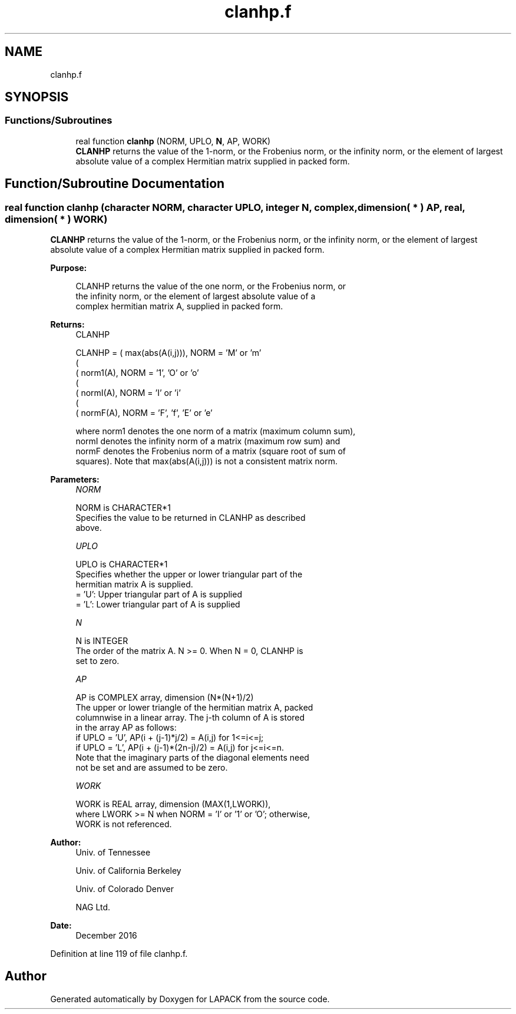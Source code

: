 .TH "clanhp.f" 3 "Tue Nov 14 2017" "Version 3.8.0" "LAPACK" \" -*- nroff -*-
.ad l
.nh
.SH NAME
clanhp.f
.SH SYNOPSIS
.br
.PP
.SS "Functions/Subroutines"

.in +1c
.ti -1c
.RI "real function \fBclanhp\fP (NORM, UPLO, \fBN\fP, AP, WORK)"
.br
.RI "\fBCLANHP\fP returns the value of the 1-norm, or the Frobenius norm, or the infinity norm, or the element of largest absolute value of a complex Hermitian matrix supplied in packed form\&. "
.in -1c
.SH "Function/Subroutine Documentation"
.PP 
.SS "real function clanhp (character NORM, character UPLO, integer N, complex, dimension( * ) AP, real, dimension( * ) WORK)"

.PP
\fBCLANHP\fP returns the value of the 1-norm, or the Frobenius norm, or the infinity norm, or the element of largest absolute value of a complex Hermitian matrix supplied in packed form\&.  
.PP
\fBPurpose: \fP
.RS 4

.PP
.nf
 CLANHP  returns the value of the one norm,  or the Frobenius norm, or
 the  infinity norm,  or the  element of  largest absolute value  of a
 complex hermitian matrix A,  supplied in packed form.
.fi
.PP
.RE
.PP
\fBReturns:\fP
.RS 4
CLANHP 
.PP
.nf
    CLANHP = ( max(abs(A(i,j))), NORM = 'M' or 'm'
             (
             ( norm1(A),         NORM = '1', 'O' or 'o'
             (
             ( normI(A),         NORM = 'I' or 'i'
             (
             ( normF(A),         NORM = 'F', 'f', 'E' or 'e'

 where  norm1  denotes the  one norm of a matrix (maximum column sum),
 normI  denotes the  infinity norm  of a matrix  (maximum row sum) and
 normF  denotes the  Frobenius norm of a matrix (square root of sum of
 squares).  Note that  max(abs(A(i,j)))  is not a consistent matrix norm.
.fi
.PP
 
.RE
.PP
\fBParameters:\fP
.RS 4
\fINORM\fP 
.PP
.nf
          NORM is CHARACTER*1
          Specifies the value to be returned in CLANHP as described
          above.
.fi
.PP
.br
\fIUPLO\fP 
.PP
.nf
          UPLO is CHARACTER*1
          Specifies whether the upper or lower triangular part of the
          hermitian matrix A is supplied.
          = 'U':  Upper triangular part of A is supplied
          = 'L':  Lower triangular part of A is supplied
.fi
.PP
.br
\fIN\fP 
.PP
.nf
          N is INTEGER
          The order of the matrix A.  N >= 0.  When N = 0, CLANHP is
          set to zero.
.fi
.PP
.br
\fIAP\fP 
.PP
.nf
          AP is COMPLEX array, dimension (N*(N+1)/2)
          The upper or lower triangle of the hermitian matrix A, packed
          columnwise in a linear array.  The j-th column of A is stored
          in the array AP as follows:
          if UPLO = 'U', AP(i + (j-1)*j/2) = A(i,j) for 1<=i<=j;
          if UPLO = 'L', AP(i + (j-1)*(2n-j)/2) = A(i,j) for j<=i<=n.
          Note that the  imaginary parts of the diagonal elements need
          not be set and are assumed to be zero.
.fi
.PP
.br
\fIWORK\fP 
.PP
.nf
          WORK is REAL array, dimension (MAX(1,LWORK)),
          where LWORK >= N when NORM = 'I' or '1' or 'O'; otherwise,
          WORK is not referenced.
.fi
.PP
 
.RE
.PP
\fBAuthor:\fP
.RS 4
Univ\&. of Tennessee 
.PP
Univ\&. of California Berkeley 
.PP
Univ\&. of Colorado Denver 
.PP
NAG Ltd\&. 
.RE
.PP
\fBDate:\fP
.RS 4
December 2016 
.RE
.PP

.PP
Definition at line 119 of file clanhp\&.f\&.
.SH "Author"
.PP 
Generated automatically by Doxygen for LAPACK from the source code\&.

